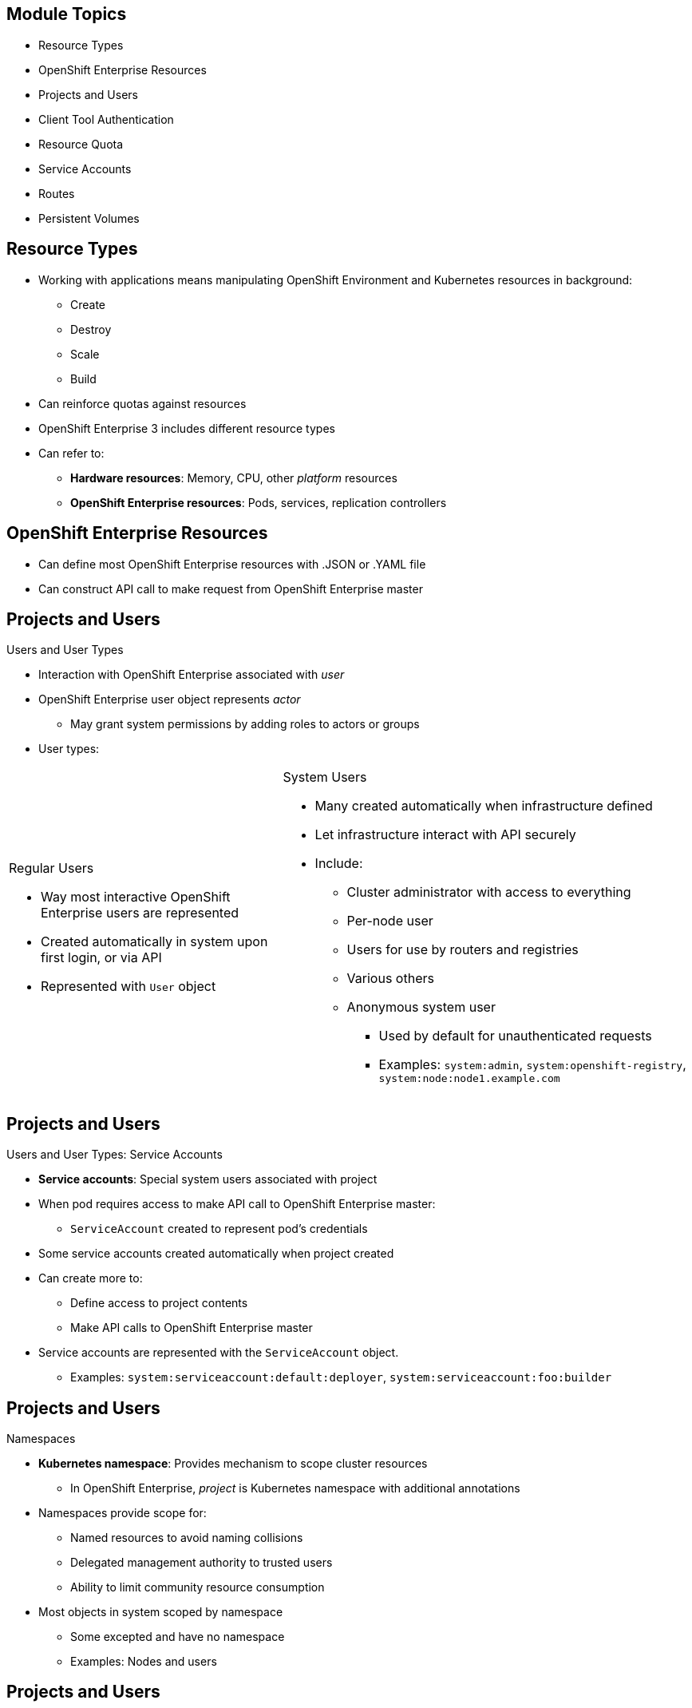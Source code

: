 == &nbsp;
:noaudio:

ifdef::revealjs_slideshow[]
[#cover,data-background-image="image/1156524-bg_redhat.png" data-background-color="#cc0000"]

[#cover-h1]
Red Hat OpenShift Enterprise Implementation

[#cover-h2]
Resource Management

[#cover-logo]
image::{revealjs_cover_image}[]

endif::[]

== Module Topics
:noaudio:

* Resource Types
* OpenShift Enterprise Resources
* Projects and Users
* Client Tool Authentication
* Resource Quota
* Service Accounts
* Routes
* Persistent Volumes


ifdef::showscript[]

=== Transcript

Welcome to module five of the OpenShift Enterprise Implementation course.

This module discusses various OpenShift Enterprise resources and how to use them to configure and manage your environment.


endif::showscript[]




== Resource Types
:noaudio:


* Working with applications means manipulating OpenShift Environment and Kubernetes resources in background:
** Create
** Destroy
** Scale
** Build
* Can reinforce quotas against resources
* OpenShift Enterprise 3 includes different resource types
* Can refer to:
** *Hardware resources*: Memory, CPU, other _platform_ resources
** *OpenShift Enterprise resources*: Pods, services, replication controllers


ifdef::showscript[]

=== Transcript

When you work with applications--creating, building, scaling, destroying, and so on--you manipulate OpenShift Enterprise and Kubernetes resources in the background.

You can enforce quotas against resources. 

OpenShift Enterprise 3 includes different resource types. In this context, the term _resources_ can refer to hardware resources, such as memory, CPU, and other _platform_ resources, or to OpenShift Enterprise resources, such as pods, services, and replication controllers.

endif::showscript[]


== OpenShift Enterprise Resources
:noaudio:
* Can define most OpenShift Enterprise resources with .JSON or .YAML file
* Can construct API call to make request from OpenShift Enterprise master

//ISSUE: Need to add a side-by-side json and yaml compare, will do next time in shell

ifdef::showscript[]

=== Transcript

You can define most OpenShift Enterprise resources with a .JSON or .YAML file. In the same manner, you can construct an API call to make a request from the OpenShift Enterprise master.

endif::showscript[]

== Projects and Users
:noaudio:

.Users and User Types

* Interaction with OpenShift Enterprise associated with _user_
* OpenShift Enterprise user object represents _actor_
** May grant system permissions by adding roles to actors or groups
* User types:

[.noredheader,cols="2,3"]
|===================================================================
a|.Regular Users
* Way most interactive OpenShift Enterprise users are represented
* Created automatically in system upon first login, or via API
* Represented with `User` object
a|.System Users
* Many created automatically when infrastructure defined
* Let infrastructure interact with API securely
* Include:
** Cluster administrator with access to everything
** Per-node user
** Users for use by routers and registries
** Various others
** Anonymous system user
*** Used by default for
unauthenticated requests
*** Examples: `system:admin`, `system:openshift-registry`, `system:node:node1.example.com`
|===================================================================

ifdef::showscript[]

=== Transcript

Interaction with OpenShift Enterprise is associated with a _user_.

An OpenShift Enterprise user object represents an _actor_. You can grant permissions to actors in the system by adding roles to them or to their groups.

Among the user types that can exist are regular users and system users.

Regular users are how most interactive OpenShift Enterprise users are represented. Regular users are created automatically in the system upon first login, or you can create them via the API. Regular users are represented with the `User` object.

Most system users are created automatically when the infrastructure is defined, mainly for the purpose of enabling the infrastructure to interact with the API securely.

System users include a cluster administrator, who has access to everything; a per-node user; users for use by routers and registries; and various others.

There is also an anonymous system user that is used by default for unauthenticated requests. Examples include `system:admin`, `system:openshift-registry`, and `system:node:node1.example.com`.

endif::showscript[]

== Projects and Users
:noaudio:

.Users and User Types: Service Accounts

* *Service accounts*: Special system users associated with project
* When pod requires access to make API call to OpenShift Enterprise master:
** `ServiceAccount` created to represent pod's credentials
* Some service accounts created automatically when project created
* Can create more to:
** Define access to project contents
** Make API calls to OpenShift Enterprise master
* Service accounts are represented with the `ServiceAccount` object.
** Examples: `system:serviceaccount:default:deployer`, `system:serviceaccount:foo:builder`


ifdef::showscript[]

=== Transcript

Service accounts are special system users associated with a project.

When a pod requires access to make an API call to the OpenShift Enterprise master, a `ServiceAccount` is created to represent the pod's credentials.

Some service accounts are created automatically when the project is first created. Users can create more service accounts to define access to the project's contents or to make API calls to the OpenShift Enterprise master.

Service accounts are represented with the `ServiceAccount` object. Examples include `system:serviceaccount:default:deployer` and  `system:serviceaccount:foo:builder`.


endif::showscript[]


== Projects and Users
:noaudio:

.Namespaces

* *Kubernetes namespace*: Provides mechanism to scope cluster resources
** In OpenShift Enterprise, _project_ is Kubernetes namespace with additional annotations
* Namespaces provide scope for:
** Named resources to avoid naming collisions
** Delegated management authority to trusted users
** Ability to limit community resource consumption
* Most objects in system scoped by namespace
** Some excepted and have no namespace
** Examples: Nodes and users



ifdef::showscript[]

=== Transcript

A Kubernetes namespace provides a mechanism to scope resources in a cluster.
In OpenShift Enterprise, a project is a Kubernetes namespace with additional annotations.

Namespaces provide a unique scope for named resources to avoid basic naming collisions, delegated management authority to trusted users, and the ability to limit community resource consumption.

Most objects in the system are scoped by namespace, but some are excepted and have no namespace. Examples of excepted objects include nodes and users.

endif::showscript[]



== Projects and Users
:noaudio:

.Projects
* *Project*: Kubernetes namespace with additional annotations
** Central vehicle for managing resource access for regular users
** Lets community of users organize and manage content in isolation from other communities
* Users either:
** Receive access to projects from administrators
** Have access to own projects if allowed to create them

* Each project scopes own:
** *Objects:* Pods, services, replication controllers, etc.
** *Policies:* Rules for which users can or cannot perform actions on objects
** *Constraints:* Quotas for objects that can be limited
** *Service accounts:* Users that act automatically with access to project objects



ifdef::showscript[]

=== Transcript

A project, as mentioned earlier is a Kubernetes namespace with additional annotations. It is the central vehicle for managing access to resources for regular users.

A project lets a community of users organize and manage their content in isolation from other communities.

Users must receive access to projects from administrators. But cluster administrators can allow developers to create their own projects. In that case, users automatically have access to their own projects.

Each project scopes its own set of objects, policies, constraints, and service accounts. Objects, include pods, services, replication controllers, etc. Policies are rules for which users can or cannot perform actions on objects. Constraints are quotas for each kind of object that can be limited. Service accounts are users that act automatically with designated access to objects in the project.


endif::showscript[]

== Client Tool Authentication
:noaudio:

* Every user must authenticate to access OpenShift Enterprise
* Requests lacking valid authentication authenticated as anonymous system user
* Policy determines what user is authorized to do

.Web Console Authentication

* Access web console at `_<master-public-addr>_:8443`
* Automatically redirected to login page
* Provide login credentials to obtain token to make API calls
* Use web console to navigate projects


ifdef::showscript[]

=== Transcript

Every user must authenticate in some way to access OpenShift Enterprise. API requests that lack valid authentication are authenticated as requests by an anonymous system user. Once you authenticate, policy determines what you are authorized to do.

You access the web console on the OpenShift Enterprise master's public IP on port 8443. The system automatically redirects you to the login page.

You provide your login credentials to obtain a token to make API calls. After you log in, you use the web console to navigate your projects.

endif::showscript[]

== Client Tool Authentication
:noaudio:

.CLI Authentication
* Download client from Red Hat Product Downloads:
https://access.redhat.com/downloads/content/290/ver=3.0.0.0/rhel---7/3.0.1.0/x86_64/product-downloads
* After extracting software, use `oc login` to authenticate from command line:
+
----
$ oc login -u andrew --server="https://master09-c4po.oslab.opentlc.com:8443"
----

* Command's interactive flow helps establish session to OpenShift Enterprise server with provided credentials

* Example: Authenticate as OpenShift Enterprise cluster administrator (usually `root` user):
+
----
$ oc login -u system:admin -n openshift
----
+
** You set username and _project_ (_namespace_) to log in to


ifdef::showscript[]

=== Transcript

You can download the CLI authentication client from Red Hat Product Downloads.

After you extract the software, you can authenticate from the command line using the CLI command `oc login`.

The command's interactive flow helps you establish a session to an OpenShift Enterprise server with the provided credentials.

Say, for example, you want to authenticate as the OpenShift Enterprise cluster administrator (usually the `root` user). Use the command shown here.

Note that you set the user name and the _project_ (_namespace_) to log in to.

endif::showscript[]

== Client Tool Authentication
:noaudio:

.CLI Authentication: `oc login` Options

[options="nowrap"]
----
$ oc login [--username=<username>]  [--password=<password>] [--server=<server>] [--certificate-authority=</path/to/file.crt>|--insecure-skip-tls-verify]
----


* Common options for `oc login`:

[cols="4,8"]
|===
|Option |Description
|`-s, --server`
a|* Specifies host name of OpenShift Enterprise server
* If flag provides
server, command does not ask for it
interactively
|`-u, --username` and `-p, --password`
a|* Lets you specify credentials to log in to OpenShift Enterprise
server
* If flags provide username or password, command
does not ask for it interactively
|`--certificate-authority`
a|* Correctly and securely authenticates with OpenShift Enterprise
server that uses HTTPS 
* Must provide path to certificate authority file
|`--insecure-skip-tls-verify`
a|* Allows interaction with HTTPS server while bypassing server
certificate checks
* Not secure if 
** You `oc
login` to HTTPS server that does not provide valid certificate
** This or `--certificate-authority` not provided
|===



ifdef::showscript[]

=== Transcript

The code example here shows brief syntax for CLI authentication.

Review the options for the `oc login` command shown in the table. Pay special attention to the `insecure-skip-tls-verify` flag. You will probably need to use it when attempting to access the OpenShift Enterprise master before securing the master with TLS certificates.

endif::showscript[]



== Resource Quota
:noaudio:

.What Is `ResourceQuota`?
* OpenShift Enterprise can limit:
** Number of objects created in project
** Amount of resources requested across objects in namespace/project
* Several teams can share single OpenShift Enterprise cluster
** Each team in own project
** Prevents teams from starving each other of cluster resources
* *`ResourceQuota` object*: Enumerates hard resource usage limits _per project_
* Can limit:
** Total number of particular type of object created in project
** Total amount of compute resources consumed in project


ifdef::showscript[]

=== Transcript

OpenShift Enterprise can limit both the number of objects created in a project and the total amount of resources requested across objects in a namespace or project.

This lets several teams, each with its own project, share a single OpenShift Enterprise cluster. It provides a mechanism for preventing one team from starving another team of cluster resources.

A `ResourceQuota` object enumerates hard resource usage limits _per project_. It can limit the total number of a particular type of object that may be created in a project, as well as the total amount of compute resources that resources may consume in that project.


endif::showscript[]



== Resource Quota
:noaudio:

.Quota Enforcement
* After quota created in project:
** Project restricts ability to create resources that may violate quota constraint
** Until it calculated usage statistics

* If project modification will exceed quota:
** Server denies action
** Returns error message
** Includes:
*** Quota constraint violated
*** Current system usage stats

ifdef::showscript[]

=== Transcript

After you first create a quota in a project, the project restricts your ability to create any new resources that may violate a quota constraint until it has calculated updated usage statistics.

If your modification to the project exceeds a quota usage limit, the server denies the action and returns an appropriate error message. The error includes the quota constraint that was violated and the system's currently observed usage statistics.

endif::showscript[]


== Resource Quota
:noaudio:

.Quota Enforcement: Usage Changes

* After quota created and usage statistics are up-to-date:
** Project accepts content creation 
* When you create resources:
** Quota usage incremented immediately upon request
* When you delete resources:
** Quota use decremented during next full recalculation of project quota statistics
** May take moment to reduce quota usage statistics to their current observed system value


ifdef::showscript[]

=== Transcript

After you create a quota and usage statistics are up-to-date, the project accepts the creation of new content.

When you create resources, your quota usage is incremented immediately upon the request to create or modify the resource. However, when you delete a resource, your quota use is decremented during the next full recalculation of quota statistics for the project. Because of this, it may take a moment for your quota usage statistics to be reduced to their current observed system value when you delete resources.

endif::showscript[]



== Resource Quota
:noaudio:

.Sample Quota Definition File

----
{
  "apiVersion": "v1",
  "kind": "ResourceQuota",
  "metadata": {
    "name": "quota" <1>
  },
  "spec": {
    "hard": {
      "memory": "1Gi", <2>
      "cpu": "20", <3>
      "pods": "10", <4>
      "services": "5", <5>
      "replicationcontrollers":"5", <6>
      "resourcequotas":"1" <7>
    }
  }
}
----

ifdef::showscript[]

=== Transcript

Here is an example of a quota definition file. Note the following:

. This is the name of this quota document
. This is the total amount of memory consumed across all containers. It cannot exceed 1 GB.
. This is the total amount of CPU usage consumed across all containers. It cannot exceed 20 Kubernetes compute units.
. This is the total number of pods in the project.
. This is the total number of services in the project.
. This is the total number of replication controllers in the project.
. This is the total number of resource quota documents in the project.


endif::showscript[]


== Resource Quota
:noaudio:

.Applying a Quota to a Project

----

$ oc create -f create_quota_def_file.json --namespace=your_project_name

----

ifdef::showscript[]

=== Transcript
To create a quota and apply it to a project, use the `oc create` command and specify the `--namespace` or `-n` flag with the project name.

endif::showscript[]


== Service Accounts
:noaudio:

.Overview

* When using CLI or web console, user's API token authenticates to OpenShift Enterprise API.
* When regular user's credentials not available, components can make API calls independently
* Examples:

** Replication controllers make API calls to create/delete pods
** Applications inside containers make API calls for discovery
** External applications make API calls for monitoring/integration

* Service accounts provide flexible way to control API access without sharing user credentials


ifdef::showscript[]

=== Transcript

When a person uses the command line or web console, that user's API token authenticates him or her to the OpenShift Enterprise API. However, when a regular user's credentials are not available, it is common for components to make API calls independently. For example:

* Replication controllers can make API calls to create or delete pods.
* Applications inside containers can make API calls for discovery purposes.
* External applications can make API calls for monitoring or integration purposes.

Service accounts provide a flexible way to control API access without sharing a regular user's credentials.

endif::showscript[]

== Service Accounts
:noaudio:

.Usernames and Groups

* Every service account has associated username
** Can be granted roles like regular user
* `ServiceAccount` username derived from project and name: `system:serviceaccount:<project>:<name>`

* Example: To add `view` role to `monitor-agent` service account in `monitored-project`:
+
----
$ oc policy add-role-to-user view system:serviceaccount:monitored-project:monitor-agent
----

ifdef::showscript[]

=== Transcript

Every service account has an associated username that can be granted roles, just like a regular user. The `ServiceAccount` username is derived from its project and name.

This example shows how to add the `view` role to the `monitor-agent` service account in the `monitored-project` project.

endif::showscript[]

== Service Accounts
:noaudio:

.Usernames and Groups: Service Account Groups

* Every service account member of two groups:

** `system:serviceaccounts`: Includes all service accounts in system
** `system:serviceaccounts:<project>`: Includes all service accounts in specified project

* Examples: 
** To allow all service accounts in all projects to view resources in `monitored-project`:
+
----
$ oc policy add-role-to-group view system:serviceaccounts -n monitored-project
----

** To allow all service accounts in `monitor project` to edit resources in `monitored-project`:
+
----
$ oc policy add-role-to-group edit system:serviceaccounts:monitor -n monitored-project
----

ifdef::showscript[]

=== Transcript

Every service account is also a member of two groups:

* `system:serviceaccounts`, which includes all service accounts in the system
* `system:serviceaccounts:<project>`, which includes all service accounts in the specified project.

The first example shows how to allow all service accounts in all projects to view resources in the `monitored-project` project.

The second example shows how to allow all service accounts in the `monitor project` to edit resources in the `monitored-project` project.

endif::showscript[]

== Service Accounts
:noaudio:

.Enable Service Account Authentication

* Service accounts authenticate to API using tokens signed by private RSA key
* Authentication layer verifies signature using matching public RSA key

* To enable service account token generation, update `serviceAccountConfig` stanza to specify:
** `privateKeyFile` for signing
** Matching public key file in `publicKeyFiles` list
+
----
serviceAccountConfig:
  ...
  masterCA: ca.crt <1>
  privateKeyFile: serviceaccounts.private.key <2>
  publicKeyFiles:
  - serviceaccounts.public.key <3>
  - ...
----

ifdef::showscript[]

=== Transcript

Service accounts authenticate to the API using tokens signed by a private RSA key.
The authentication layer verifies the signature using a matching public RSA key.

To enable service account token generation, update the master configuration file's `serviceAccountConfig` stanza to specify a `privateKeyFile` for signing, and  a matching public key file in the `publicKeyFiles` list.

Note the following in the example shown here:

. This is the CA file used to validate the API server's serving certificate
. This is the private RSA key file for token signing.
. These are the public RSA key files for token verification. If the code provides private key files, then you use the public key component. You can specify multiple public key files, and a token will be accepted if one of the public keys can validate it. This allows you to rotate the signing key, while still accepting tokens generated by the previous signer.


endif::showscript[]

== Service Accounts
:noaudio:

.Managed Service Accounts

* Service accounts required in each project
** Run builds, deployments, other pods
* `managedNames` setting in master configuration file determines service accounts automatically created in project:
+
----
serviceAccountConfig:
  ...
  managedNames: <1>
  - builder <2>
  - deployer <3>
  - default <4>
  - ...
----

* All service accounts in project given `system:image-puller` role
** Allows pulling images from any image stream in project using internal Docker registry.


ifdef::showscript[]

=== Transcript

Service accounts are required in each project to run builds, deployments, and other pods.

The `managedNames` setting in the master configuration file controls which service accounts are automatically created in every project. The `builder`, `deployer`, and `default` service accounts are created for each project automatically and given permissions to do their roles.

Note the following regarding the example shown here:

. This is the list of service accounts to automatically create in every project.
. Build pods require a `builder` service account. This service account is given the `system:image-builder` role, which allows pushing images to any image stream in the project using the internal Docker registry.
. Deployment pods require a `deployer` service account in each project. This service account is given the `system:deployer` role, which allows viewing and modifying replication controllers and pods in the project.
. All other pods use a `default` service account unless they specify a different service account.

All service accounts in a project are given the `system:image-puller` role, which allows pulling images from any image stream in the project using the internal Docker registry.


endif::showscript[]


== Routes
:noaudio:

.Overview

* *OpenShift Enterprise route*: Exposes _service_ by giving it externally reachable hostname

* Router can consume defined route and endpoints identified by service
** Provides named connectivity
** Lets external clients reach applications
* Route consists of:
** Route name
** Service selector
** Security configuration (optional)

ifdef::showscript[]

=== Transcript

An OpenShift Enterprise route is a way to expose a service by giving it an externally reachable hostname such as `www.example.com`.

A router can consume a defined route and the endpoints identified by its service to provide named connectivity that lets external clients reach your applications.

Each route consists of a route name, a service selector, and, optionally, a security configuration.

endif::showscript[]


== Routes
:noaudio:

.Creating Routes With the Command Line

* Can create routes using:
** API call
** Object definition file (YAML, JSON)
** CLI tool

* Example: Use CLI to create route with hostname exposing service `hello-service`:
+
[source,bash]
----
$ oc expose service hello-service --hostname=hello-openshift.cloudapps-r2d2.oslab.opentlc.com
NAME            HOST/PORT                                 PATH      SERVICE         LABELS
hello-service   hello-openshift-r2d2.oslab.opentlc.com             hello-service
----

* To display `routes` in current project:
+
----

$ oc get routes
NAME                    HOST/PORT                                          SERVICE                   LABELS
hello-openshift-route   hello-openshift.cloudapps-r2d2.oslab.opentlc.com   hello-openshift-service

----

ifdef::showscript[]

=== Transcript

You can create `routes` using an API call, an object definition file such as YAM or JSON, or the CLI tool.

The first example shows how you can use the CLI to create a route with a hostname that exposes a service called `hello-service`.

As you can see,  you use the `oc expose` command to create a `route` for external access to your `service` Note that the route routes directly to the pods, not to the `service`. The route gets the pod connection details from the service.

The second example shows how to display the `routes` in your current project.

endif::showscript[]

== Routes
:noaudio:

.Route Types
* Routes can be secured or unsecured
* Unsecured routes simplest to configure
** Require no key or certificates
* Secured routes offer security
** Connections remain private
** Let you use several types of TLS termination to serve certificates to client
* `Default Router` supports: 
** Edge
** Passthrough
** Re-encryption termination


ifdef::showscript[]

=== Transcript

Routes can be either secured or unsecured.

Unsecured routes are simplest to configure, as they require no key or certificates. However, secured routes offer security for connections to remain private.

Secure routes let you use several types of TLS termination to serve certificates to the client.

The `Default Router` supports edge, passthrough, and re-encryption termination.

endif::showscript[]

== Routes
:noaudio:

.Route Types: Unsecured Route Object YAML Definition

[source,yaml]
----
apiVersion: v1
kind: Route
metadata:
  name: route-unsecured
spec:
  host: www.example.com
  to:
    kind: Service
    name: service-name
----


ifdef::showscript[]

=== Transcript

This example shows an unsecured route object YAML definition.

endif::showscript[]

== Routes
:noaudio:

.Route Types: Path-Based Routes

* *Path-based routes*: Specify path component
** Can compare against URL
** Allows using same hostname to serve multiple routes
** Each route with different path
** Requires HTTP-based route traffic

ifdef::showscript[]

=== Transcript

Path-based routes specify a path component that can be compared against a URL so that you can serve multiple routes, each with a different path, using the same hostname.

This requires that the traffic for the route be HTTP-based.

endif::showscript[]

== Routes
:noaudio:


[cols="3*", options="header"]
|===
|Route |When Compared to |Accessible
.2+|`www.example.com/test` |`www.example.com/test` |Yes
|`www.example.com` |No
.2+|`www.example.com/test` and `www.example.com` |`www.example.com/test` |Yes
|`www.example.com` |Yes
.2+|`www.example.com` |`www.example.com/test` |Yes (matched by host, not route)
|`www.example.com` |Yes
|===

ifdef::showscript[]

=== Transcript

The table shown here provides example routes and their accessibility.

endif::showscript[]

== Routes
:noaudio:

.Route Types: An Unsecured Route With a Path

[source,yaml]
----
apiVersion: v1
kind: Route
metadata:
  name: route-unsecured
spec:
  host: www.example.com
  path: "/test"   <1>
  to:
    kind: Service
    name: service-name
----

* Path-based routing not available with passthrough TLS
** Router does not terminate TLS
** Cannot read request contents

ifdef::showscript[]

=== Transcript

Here is an example of a unsecured route using a path: http://www.example.com/path.

Note the following:

. The path is the only added attribute for a path-based route.

Path-based routing is not available when using passthrough TLS, as the router does not terminate TLS in that case and cannot read the contents of the request.
 
endif::showscript[]

== Routes
:noaudio:

.Route Types: Secured Routes

* *Secured routes*: Specify TLS termination of route
** Key and certificate(s) also option

* TLS termination in OpenShift Enterprise relies on SNI 
** Serves custom certificates
** Non-SNI traffic received on port 443 handled with TLS termination and default certificate
** Might not match requested hostname, causing errors
** Learn more: https://en.wikipedia.org/wiki/Server_Name_Indication

ifdef::showscript[]

=== Transcript

Secured routes specify the TLS termination of the route. They also have the option to provide a key and certificate(s).

TLS termination in OpenShift Enterprise relies on SNI for serving custom certificates. Any non-SNI traffic received on port 443 is handled with TLS termination and a default certificate. These might not match the requested hostname, resulting in validation errors.

endif::showscript[]


== Routes
:noaudio:

.Secured TLS Termination Types: Edge Termination

* Three types of TLS termination for secured routes

* With _edge termination_, TLS termination occurs at router
** Prior to proxying traffic to destination
* Front end of router serves TLS certificates
** Must be configured into route
** Otherwise router's default certificate used for TLS termination

ifdef::showscript[]

=== Transcript

Secured routes can use three types of secure TLS termination.

_Edge termination_ is a type TLS termination that occurs at the router, prior to proxying traffic to its destination.

The front end of the router serves the TLS certificates, so they must be configured into the route. Otherwise, the router's default certificate is used for TLS termination.

endif::showscript[]

== Routes
:noaudio:

.Secured TLS Termination Types: Edge Termination Route Definition

[source,yaml]
----
apiVersion: v1
kind: Route
metadata:
  name: route-edge-secured
spec:
  host: www.example.com
  to:
    kind: Service
    name: service-name
  tls:
    termination: edge            <1>
    key: |-                      <2>
      BEGIN PRIVATE KEY
      [...]
      END PRIVATE KEY
    certificate: |-              <3>
      BEGIN CERTIFICATE
      [...]
      END CERTIFICATE
    caCertificate: |-            <4>
      BEGIN CERTIFICATE
      [...]
      END
----


ifdef::showscript[]

=== Transcript

Here is an example of a secured route definition using edge termination.

Note the following:

. The `termination` field is `edge` for edge termination.
. The `certificate` field is the contents of the PEM format certificate file.
. The `key` field is the contents of the PEM format key file.
. An optional CA certificate may be required to establish a certificate chain for validation.

Because TLS is terminated at the router, connections from the router to the endpoints over the internal network are not encrypted.

endif::showscript[]

== Routes
:noaudio:

.Secured TLS Termination Types: Passthrough Termination

* With _passthrough termination_, encrypted traffic sent straight to destination
** Router does not provide TLS termination
** No key or certificate required on router

* Destination pod responsible for serving certificates for traffic at endpoint

* Currently only method that supports requiring client certificates
** AKA _two-way authentication_


ifdef::showscript[]

=== Transcript

With passthrough termination, encrypted traffic is sent straight to the destination without the router providing TLS termination. Therefore no key or certificate is required on the router.

The destination pod is responsible for serving certificates for the traffic at the endpoint.

This is currently the only method that can support requiring client certificates, also known as _two-way authentication_.

endif::showscript[]

== Routes
:noaudio:

.Secured TLS Termination Types: Passthrough Termination Route Definition

[source,yaml]
----
apiVersion: v1
kind: Route
metadata:
  name: route-passthrough-secured
spec:
  host: www.example.com
  to:
    kind: Service
    name: service-name
  tls:
    termination: passthrough     <1>
----


ifdef::showscript[]

=== Transcript

Here is an example of a secured route definition using passthrough termination.

Note the following:

. The `termination` field is set to `passthrough`. No other encryption fields are needed.


endif::showscript[]

== Routes
:noaudio:

.Secured TLS Termination Types: Re-encryption Termination

* _Re-encryption_ is variation on edge termination
** Router terminates TLS with certificate
** Re-encrypts connection to endpoint, which may have different certificate
* Full connection path encrypted, even over internal network


ifdef::showscript[]

=== Transcript

_Re-encryption_ is a variation on edge termination in which the router terminates TLS with a certificate, then re-encrypts its connection to the endpoint, which may have a different certificate.

Thus the full path of the connection is encrypted, even over the internal network.

endif::showscript[]

== Routes
:noaudio:

.Secured TLS Termination Types: Re-encryption Termination Route Definition

[source,yaml]
----
apiVersion: v1
kind: Route
metadata:
  name: route-pt-secured
spec:
  host: www.example.com
  to:
    kind: Service
    name: service-name
  tls:
    termination: reencrypt        <1>
    key: [as in edge termination]
    certificate: [as in edge termination]
    caCertificate: [as in edge termination]
    destinationCaCertificate: |-  <2>
      BEGIN CERTIFICATE
      [...]
      END CERTIFICATE
----


ifdef::showscript[]

=== Transcript

Here is an example of a secured route definition using re-encryption termination.

Note the following:

. The `termination` field is set to `reencrypt`. Other fields are the same as in edge termination.
. Optionally, the `destinationCaCertificate` field specifies a CA certificate to validate the endpoint certificate, securing the connection from the router to the destination.

endif::showscript[]

== Routes
:noaudio:

.Routes With Hostnames

* To expose services externally:
** Route lets you associate service with externally reachable hostname
* Edge hostname routes traffic to service

* Example: Route with specified host:
+
[source,yaml]
----
apiVersion: v1
kind: Route
metadata:
  name: host-route
spec:
  host: www.example.com  <1>
  to:
    kind: Service
    name: service-name
----

ifdef::showscript[]

=== Transcript

To expose services externally, an OpenShift Enterprise route lets you associate a service with an externally reachable hostname.

This edge hostname then routes traffic to the service.

The example here shows a route with a specified host. Note the following:

. This specifies the externally reachable hostname used to expose a service.


endif::showscript[]

== Routes
:noaudio:

.Routes Without Hostnames

* If hostname _not_ provided in route specification, OpenShift Enterprise generates one
* Form: `$routename[.$namespace].$suffix`
* Example: Route definition without host:
+
[source,yaml]
----
apiVersion: v1
kind: Route
metadata:
  name: no-route-hostname
spec:
  to:
    kind: Service
    name: service-name
----


ifdef::showscript[]

=== Transcript

If a hostname is _not_ provided as part of the route specification, OpenShift Enterprise automatically generates one for you.

The generated hostname is of the form of `$routename[.$namespace].$suffix`.

The example here shows a route definition without a host.

endif::showscript[]

== Routes
:noaudio:

.Custom Default Routing Subdomain

* Cluster administrator can use OpenShift Enterprise master configuration to customize environment's:
** Suffix
** Default routing subdomain

* Example: Set configured suffix to `v3.openshift.test`:
** OpenShift Enterprise master configuration snippet (`master-config.yaml`):
+
[source,yaml]
----
routingConfig:
  subdomain: v3.openshift.test
----


* With master node(s) running above configuration, generated hostname for host added to `my-namespace` would be:
+
----
no-route-hostname.my-namespace.v3.openshift.test
----


ifdef::showscript[]

=== Transcript

A cluster administrator can customize the suffix or the default routing subdomain for an environment using the OpenShift Enterprise master configuration.

The example shows here how you can set the configured suffix to `v3.openshift.test`.

Using the definition from the preceding slide, with your new default subdomain, you can see that the hostname associated with your route is `no-route-hostname.my-namespace.v3.openshift.test`.


endif::showscript[]


== Persistent Volumes
:noaudio:

.Overview
* `PersistentVolume` object: Storage resource in OpenShift Enterprise cluster
* Administrator provides storage by creating `PersistentVolume` from sources such as:
** NFS mounts: Supported method
** GCE Persistent Disks (Google Compute)
** EBS Volumes (Amazon Elastic Block Stores)
* Must associate `PersistentVolume` with `project`


ifdef::showscript[]

=== Transcript

A `PersistentVolume` object is a storage resource in an OpenShift Enterprise cluster. An administrator provisions storage by creating `PersistentVolume` objects from sources such as the following:

* NFS mounts: This is the supported method.
* GCE Persistent Disks (Google Compute).
* EBS Volumes (Amazon Elastic Block Stores).

Note that persistent volume plug-ins other than the supported NFS plug-in, such as AWS Elastic Block Stores (EBS), GCE Persistent Disks, GlusterFS, iSCSI, and RADOS (Ceph), are currently in Technology Preview.

When you define `PersistentVolume`, you must associate it with a project.

endif::showscript[]


== Persistent Volumes
:noaudio:

.Requesting Storage

* Can make storage available by laying claims to resource
* To request storage resources, use `PersistentVolumeClaim`
** Claim paired with volume that can fulfill request

ifdef::showscript[]

=== Transcript

You can make storage available to you by laying claims to the resource.

To make a request for storage resources, use a `PersistentVolumeClaim` object. The claim is paired with a volume that can fulfill your request.

endif::showscript[]

== Persistent Volumes
:noaudio:

.Requesting Storage: Prerequisite
* For user to _claim_ volume (`PersistentVolumeClaim`), `PersistentVolume` needs to be created
** Cluster admininstrator needs to define and _create_ `pv` in project:
+
[source,yaml]
----
{
  "apiVersion": "v1",
  "kind": "PersistentVolume",
  "metadata": {
    "name": "pv0001"
  },
  "spec": {
    "capacity": {
        "storage": "5Gi"
    },
    "accessModes": [ "ReadWriteOnce" ],
    "nfs": {
        "path": "/exports/ose_shares/share154",
        "server": "172.17.0.2"
    },
    "persistentVolumeReclaimPolicy": "Recycle"
  }
}
----

ifdef::showscript[]

=== Transcript

For a user to _claim_ a volume (`PersistentVolumeClaim`), a `PersistentVolume` needs to be created.

A cluster admininstrator needs to define and _create_ the `pv` in the project to which it belongs.

This example shows a `PersistentVolume` definition file.

endif::showscript[]



== Persistent Volumes
:noaudio:

.Requesting Storage: `PersistentVolumeClaim` Definition

* After defining `PersistentVolume` in project:
** Can  create `PersistentVolumeClaim` objects to request storage:
+
[source,json]
----
{
    "apiVersion": "v1",
    "kind": "PersistentVolumeClaim",
    "metadata": {
        "name": "claim1"
    },
    "spec": {
        "accessModes": [ "ReadWriteOnce" ],
        "resources": {
            "requests": {
                "storage": "5Gi"
            }
        }
    }
}
----


ifdef::showscript[]

=== Transcript

After you define a `PersistentVolume` in your project, you can claim the volume by creating `PersistentVolumeClaim` objects in your project.

The example here shows a `PersistentVolumeClaim` definition file.

endif::showscript[]


== Persistent Volumes
:noaudio:

.Volume and Claim Binding
* `PersistentVolume`: Specific resource
* `PersistentVolumeClaim`: Request for resource with specific attributes
** Example: Storage size
* In between two is process that:
** Matches claim to volume and binds them together
** Lets you use claim as volume in pod
** OpenShift Enterprise finds volume backing claim and mounts it into pod


ifdef::showscript[]

=== Transcript

A `PersistentVolume` is a specific resource. A `PersistentVolumeClaim` is a request for a resource with specific attributes, such as storage size.

When a request is made, a process matches it to an available volume and binds them together.

This lets you use the claim as a volume in a pod. OpenShift Enterprise finds the volume backing the claim and mounts it into the pod.

endif::showscript[]


== Persistent Volumes
:noaudio:

.Volume and Claim Binding: Status

* To tell whether claim or volume is bound:
+
----
$ oc get pvc
NAME        LABELS    STATUS    VOLUME
claim1      map[]     Bound     pv0001

$ oc get pv
NAME                LABELS              CAPACITY            ACCESSMODES         STATUS    CLAIM
pv0001              map[]               5368709120          RWO                 Bound     yournamespace / claim1
----

ifdef::showscript[]

=== Transcript

As shown in the example here, you can tell whether a claim or volume is bound by using the CLI to submit a query.

endif::showscript[]


== Persistent Volumes
:noaudio:

.Claims as Volumes in Pods

* Pod uses `PersistentVolumeClaim` as volume
* OpenShift Enterprise finds claim with given name in same namespace as pod
** Uses claim to find volume to mount

* Example: Pod definition with claim:
+
[source,json]
----
{
    "apiVersion": "v1",
    "kind": "Pod",
    "metadata": {
        "name": "mypod",
        "labels": {
            "name": "frontendhttp"
        }
    },
    "spec": {
        "containers": [{
            "name": "myfrontend",
            "image": "nginx",
            "ports": [{
                "containerPort": 80,
                "name": "http-server"
            }],
            "volumeMounts": [{
                "mountPath": "/var/www/html",
                "name": "pvol"
            }]
        }],
        "volumes": [{
            "name": "pvol",
            "persistentVolumeClaim": {
                "claimName": "claim1"
            }
        }]
    }
}
----

ifdef::showscript[]

=== Transcript

A pod uses a `PersistentVolumeClaim` as a volume.

OpenShift Enterprise finds the claim with the given name in the same namespace as the pod, then uses the claim to find the corresponding volume to mount.

The example here shows a pod definition with a claim.

endif::showscript[]



== Summary
:noaudio:

* Resource Types
* OpenShift Enterprise Resources
* Projects and Users
* Client Tool Authentication
* Resource Quota
* Service Accounts
* Routes
* Persistent Volumes

ifdef::showscript[]

=== Transcript

This module discussed various OpenShift Enterprise resources and how to use them to configure and manage your environment.


endif::showscript[]

